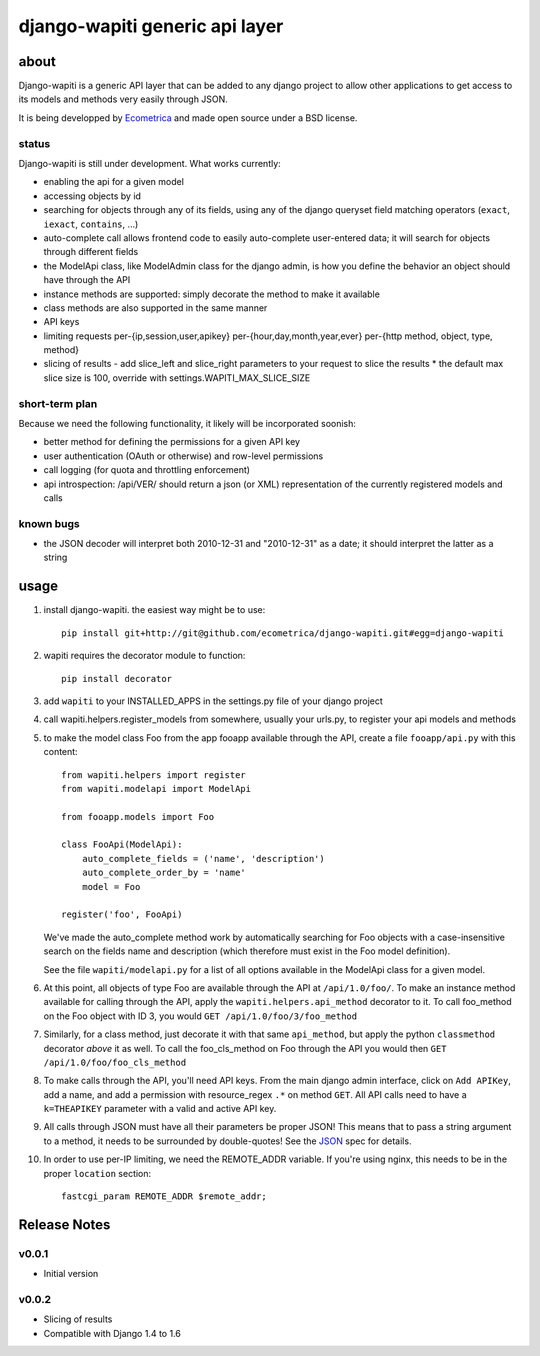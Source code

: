 ===============================
django-wapiti generic api layer
===============================

about
=====

Django-wapiti is a generic API layer that can be added to any django project
to allow other applications to get access to its models and methods very easily
through JSON.

It is being developped by Ecometrica_ and made open source under a BSD license.

status
~~~~~~

Django-wapiti is still under development. What works currently:

* enabling the api for a given model
* accessing objects by id
* searching for objects through any of its fields, using any of the django
  queryset field matching operators (``exact``, ``iexact``, ``contains``, ...)
* auto-complete call allows frontend code to easily auto-complete user-entered
  data; it will search for objects through different fields
* the ModelApi class, like ModelAdmin class for the django admin, is how you 
  define the behavior an object should have through the API
* instance methods are supported: simply decorate the method to make it available
* class methods are also supported in the same manner
* API keys
* limiting requests per-{ip,session,user,apikey} per-{hour,day,month,year,ever}
  per-{http method, object, type, method}
* slicing of results - add slice_left and slice_right parameters to your request to
  slice the results
  * the default max slice size is 100, override with settings.WAPITI_MAX_SLICE_SIZE


short-term plan
~~~~~~~~~~~~~~~

Because we need the following functionality, it likely will be incorporated 
soonish:

* better method for defining the permissions for a given API key
* user authentication (OAuth or otherwise) and row-level permissions
* call logging (for quota and throttling enforcement)
* api introspection: /api/VER/ should return a json (or XML) representation of
  the currently registered models and calls

known bugs
~~~~~~~~~~

* the JSON decoder will interpret both 2010-12-31 and "2010-12-31" as a date; it
  should interpret the latter as a string

usage
=====

#. install django-wapiti. the easiest way might be to use::
   
    pip install git+http://git@github.com/ecometrica/django-wapiti.git#egg=django-wapiti

#. wapiti requires the decorator module to function::
   
    pip install decorator

#. add ``wapiti`` to your INSTALLED_APPS in the settings.py file of your django
   project

#. call wapiti.helpers.register_models from somewhere, usually your urls.py, to
   register your api models and methods

#. to make the model class Foo from the app fooapp available through the API, 
   create a file ``fooapp/api.py`` with this content::

    from wapiti.helpers import register
    from wapiti.modelapi import ModelApi

    from fooapp.models import Foo

    class FooApi(ModelApi):
        auto_complete_fields = ('name', 'description')
        auto_complete_order_by = 'name'
        model = Foo

    register('foo', FooApi)
  
   We've made the auto_complete method work by automatically searching for Foo
   objects with a case-insensitive search on the fields name and description
   (which therefore must exist in the Foo model definition).
   
   See the file ``wapiti/modelapi.py`` for a list of all options available in 
   the ModelApi class for a given model.

#. At this point, all objects of type Foo are available through the API at 
   ``/api/1.0/foo/``. To make an instance method available for calling through 
   the API, apply the ``wapiti.helpers.api_method`` decorator to it. To call
   foo_method on the Foo object with ID 3, you would 
   ``GET /api/1.0/foo/3/foo_method``

#. Similarly, for a class method, just decorate it with that same ``api_method``, 
   but apply the python ``classmethod`` decorator *above* it as well. To call
   the foo_cls_method on Foo through the API you would then
   ``GET /api/1.0/foo/foo_cls_method``

#. To make calls through the API, you'll need API keys. From the main django
   admin interface, click on ``Add APIKey``, add a name, and add a permission 
   with resource_regex ``.*`` on method ``GET``. All API calls need to have a 
   ``k=THEAPIKEY`` parameter with a valid and active API key.

#. All calls through JSON must have all their parameters be proper JSON! This 
   means that to pass a string argument to a method, it needs to be surrounded
   by double-quotes! See the JSON_ spec for details.

#. In order to use per-IP limiting, we need the REMOTE_ADDR variable. If you're
   using nginx, this needs to be in the proper ``location`` section: ::

    fastcgi_param REMOTE_ADDR $remote_addr;
    
Release Notes
=============

v0.0.1
~~~~~~

* Initial version

v0.0.2
~~~~~~
    
* Slicing of results
* Compatible with Django 1.4 to 1.6 


.. _Ecometrica: http://ecometrica.co.uk
.. _JSON: http://json.org

